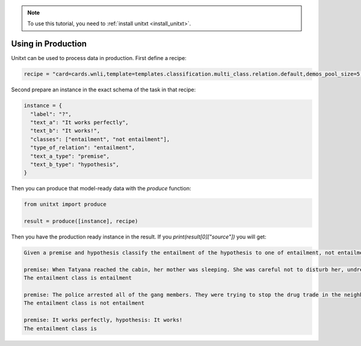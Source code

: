 .. _production:

.. note::

   To use this tutorial, you need to :ref:`install unitxt <install_unitxt>`.

=====================================
Using in Production
=====================================

Unitxt can be used to process data in production. First define a recipe:

.. code-block:: python

  recipe = "card=cards.wnli,template=templates.classification.multi_class.relation.default,demos_pool_size=5,num_demos=2"


Second prepare an instance in the exact schema of the task in that recipe:


.. code-block:: python

  instance = {
    "label": "?",
    "text_a": "It works perfectly",
    "text_b": "It works!",
    "classes": ["entailment", "not entailment"],
    "type_of_relation": "entailment",
    "text_a_type": "premise",
    "text_b_type": "hypothesis",
  }

Then you can produce that model-ready data with the `produce` function:

.. code-block:: python

  from unitxt import produce

  result = produce([instance], recipe)

Then you have the production ready instance in the result. If you `print(result[0]["source"])` you will get:

.. code-block::

    Given a premise and hypothesis classify the entailment of the hypothesis to one of entailment, not entailment.

    premise: When Tatyana reached the cabin, her mother was sleeping. She was careful not to disturb her, undressing and climbing back into her berth., hypothesis: mother was careful not to disturb her, undressing and climbing back into her berth.
    The entailment class is entailment

    premise: The police arrested all of the gang members. They were trying to stop the drug trade in the neighborhood., hypothesis: The police were trying to stop the drug trade in the neighborhood.
    The entailment class is not entailment

    premise: It works perfectly, hypothesis: It works!
    The entailment class is




